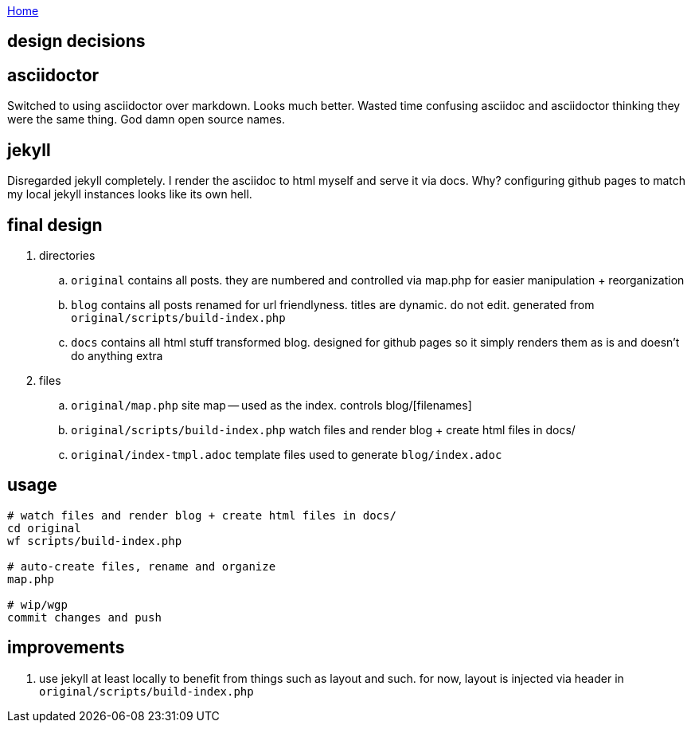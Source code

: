 :uri-asciidoctor: http://asciidoctor.org
:icons: font
:source-highlighter: pygments

link:index[Home]

== design decisions



== asciidoctor

Switched to using asciidoctor over markdown. Looks much better. Wasted time confusing asciidoc and asciidoctor thinking they were the same thing. God damn open source names. 


== jekyll

Disregarded jekyll completely. I render the asciidoc to html myself and serve it via docs. Why? configuring github pages to match my local jekyll instances looks like its own hell.

== final design

. directories
.. ``original`` contains all posts. they are numbered and controlled via map.php for easier manipulation + reorganization
.. ``blog`` contains all posts renamed for url friendlyness. titles are dynamic. do not edit. generated from ``original/scripts/build-index.php``
.. ``docs`` contains all html stuff transformed blog. designed for github pages so it simply renders them as is and doesn't do anything extra

. files
.. `original/map.php` site map -- used as the index. controls blog/[filenames] 
.. ``original/scripts/build-index.php`` watch files and render blog + create html files in docs/
.. ``original/index-tmpl.adoc`` template files used to generate ``blog/index.adoc``

== usage

```
# watch files and render blog + create html files in docs/
cd original
wf scripts/build-index.php

# auto-create files, rename and organize 
map.php

# wip/wgp 
commit changes and push
```

== improvements

. use jekyll at least locally to benefit from things such as layout and such. for now, layout is injected via header in ``original/scripts/build-index.php``



